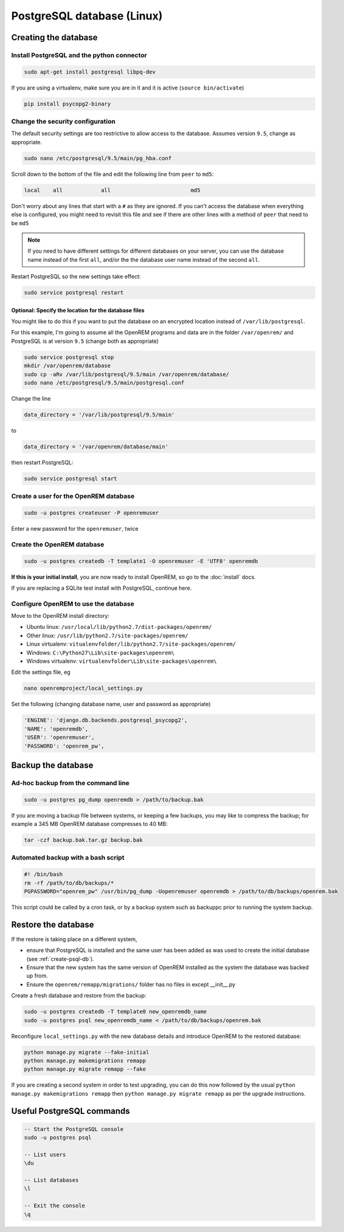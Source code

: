 ###########################
PostgreSQL database (Linux)
###########################

.. _create-psql-db:

*********************
Creating the database
*********************

Install PostgreSQL and the python connector
===========================================
    
.. sourcecode:: console

    sudo apt-get install postgresql libpq-dev

If you are using a virtualenv, make sure you are in it and it is active (``source bin/activate``)

.. sourcecode:: console

    pip install psycopg2-binary

Change the security configuration
=================================

The default security settings are too restrictive to allow access to the database. Assumes version ``9.5``, change as
appropriate.


.. sourcecode:: console

    sudo nano /etc/postgresql/9.5/main/pg_hba.conf

Scroll down to the bottom of the file and edit the following line from ``peer`` to ``md5``:

.. sourcecode:: console

    local    all            all                         md5

Don't worry about any lines that start with a ``#`` as they are ignored. If you can't access the database when
everything else is configured, you might need to revisit this file and see if there are other lines with a method of
``peer`` that need to be ``md5``

.. note::

    If you need to have different settings for different databases on your server, you can use the database name instead
    of the first ``all``, and/or the the database user name instead of the second ``all``.

Restart PostgreSQL so the new settings take effect:

.. sourcecode:: console

    sudo service postgresql restart

Optional: Specify the location for the database files
-----------------------------------------------------

You might like to do this if you want to put the database on an encrypted location instead of ``/var/lib/postgresql``.

For this example, I'm going to assume all the OpenREM programs and data are in the folder ``/var/openrem/`` and
PostgreSQL is at version ``9.5`` (change both as appropriate)

.. sourcecode:: console

    sudo service postgresql stop
    mkdir /var/openrem/database
    sudo cp -aRv /var/lib/postgresql/9.5/main /var/openrem/database/
    sudo nano /etc/postgresql/9.5/main/postgresql.conf

Change the line

.. sourcecode:: console

    data_directory = '/var/lib/postgresql/9.5/main'

to

.. sourcecode:: console

    data_directory = '/var/openrem/database/main'

then restart PostgreSQL:

.. sourcecode:: console

    sudo service postgresql start

Create a user for the OpenREM database
======================================

.. sourcecode:: console

    sudo -u postgres createuser -P openremuser

Enter a new password for the ``openremuser``, twice

Create the OpenREM database
===========================

.. sourcecode:: console

    sudo -u postgres createdb -T template1 -O openremuser -E 'UTF8' openremdb

**If this is your initial install**, you are now ready to install OpenREM, so go to the :doc:`install` docs.

If you are replacing a SQLite test install with PostgreSQL, continue here.

Configure OpenREM to use the database
=====================================

Move to the OpenREM install directory:

* Ubuntu linux: ``/usr/local/lib/python2.7/dist-packages/openrem/``
* Other linux: ``/usr/lib/python2.7/site-packages/openrem/``
* Linux virtualenv: ``vitualenvfolder/lib/python2.7/site-packages/openrem/``
* Windows: ``C:\Python27\Lib\site-packages\openrem\``
* Windows virtualenv: ``virtualenvfolder\Lib\site-packages\openrem\``


Edit the settings file, eg

.. sourcecode:: console

    nano openremproject/local_settings.py

Set the following (changing database name, user and password as appropriate)

.. sourcecode:: python

    'ENGINE': 'django.db.backends.postgresql_psycopg2',
    'NAME': 'openremdb',
    'USER': 'openremuser',
    'PASSWORD': 'openrem_pw',

.. _backup-psql-db:

*******************
Backup the database
*******************

Ad-hoc backup from the command line
===================================

.. sourcecode:: console

    sudo -u postgres pg_dump openremdb > /path/to/backup.bak

If you are moving a backup file between systems, or keeping a few backups, you may like to compress the backup; for
example a 345 MB OpenREM database compresses to 40 MB:

.. sourcecode:: console

    tar -czf backup.bak.tar.gz backup.bak

Automated backup with a bash script
===================================

.. sourcecode:: bash

    #! /bin/bash
    rm -rf /path/to/db/backups/*
    PGPASSWORD="openrem_pw" /usr/bin/pg_dump -Uopenremuser openremdb > /path/to/db/backups/openrem.bak

This script could be called by a cron task, or by a backup system such as backuppc prior to running the system backup.

.. _restore-psql-linux:

********************
Restore the database
********************

If the restore is taking place on a different system,

* ensure that PostgreSQL is installed and the same user has been added as was used to create the initial database
  (see :ref:`create-psql-db`).
* Ensure that the new system has the same version of OpenREM installed as the system the database was backed up from.
* Ensure the ``openrem/remapp/migrations/`` folder has no files in except __init__.py

Create a fresh database and restore from the backup:

.. sourcecode:: console

    sudo -u postgres createdb -T template0 new_openremdb_name
    sudo -u postgres psql new_openremdb_name < /path/to/db/backups/openrem.bak

Reconfigure ``local_settings.py`` with the new database details and introduce OpenREM to the restored database:

.. sourcecode:: console

    python manage.py migrate --fake-initial
    python manage.py makemigrations remapp
    python manage.py migrate remapp --fake

If you are creating a second system in order to test upgrading, you can do this now followed by the usual ``python
manage.py makemigrations remapp`` then ``python manage.py migrate remapp`` as per the upgrade instructions.


**************************
Useful PostgreSQL commands
**************************

.. sourcecode:: psql

    -- Start the PostgreSQL console
    sudo -u postgres psql

    -- List users
    \du

    -- List databases
    \l

    -- Exit the console
    \q
